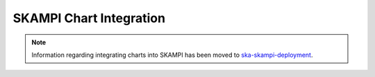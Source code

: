 .. _integrate_main:

SKAMPI Chart Integration
************************

.. note::
    Information regarding integrating charts into SKAMPI has been moved to `ska-skampi-deployment <https://developer.skao.int/projects/ska-skampi-deployment/en/latest/integrating.html>`_.

